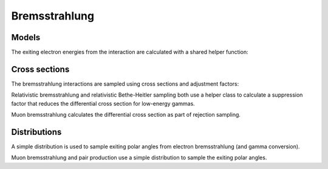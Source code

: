 .. Copyright Celeritas contributors: see top-level COPYRIGHT file for details
.. SPDX-License-Identifier: CC-BY-4.0

.. _em_brems:

Bremsstrahlung
==============

Models
------

.. doxygenclass:: celeritas::RelativisticBremInteractor
.. doxygenclass:: celeritas::SeltzerBergerInteractor
.. doxygenclass:: celeritas::MuBremsstrahlungInteractor

The exiting electron energies from the interaction are calculated with a shared
helper function:

.. doxygenclass:: celeritas::detail::BremFinalStateHelper

Cross sections
--------------

The bremsstrahlung interactions are sampled using cross sections and adjustment factors:

.. doxygenclass:: celeritas::SBEnergyDistribution
.. doxygenclass:: celeritas::detail::SBPositronXsCorrector

.. doxygenclass:: celeritas::RBDiffXsCalculator

Relativistic bremsstrahlung and relativistic Bethe-Heitler sampling both use a
helper class to calculate a suppression factor that reduces the differential
cross section for low-energy gammas.

.. doxygenclass:: celeritas::LPMCalculator

Muon bremsstrahlung calculates the differential cross section as part of
rejection sampling.

.. doxygenclass:: celeritas::MuBremsDiffXsCalculator

Distributions
-------------

.. doxygenclass:: celeritas::detail::SBEnergySampler
.. doxygenclass:: celeritas::detail::RBEnergySampler

A simple distribution is used to sample exiting polar angles from electron
bremsstrahlung (and gamma conversion).

.. doxygenclass:: celeritas::TsaiUrbanDistribution

Muon bremsstrahlung and pair production use a simple distribution to sample the
exiting polar angles.

.. doxygenclass:: celeritas::MuAngularDistribution
